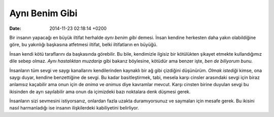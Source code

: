 ===============
Aynı Benim Gibi
===============

:date: 2014-11-23 02:18:14 +0200

.. :Author: Emin Reşah
.. :Date:   <2013-11-10 Sun>

Bir insanın yapacağı en büyük iltifat herhalde *aynı benim gibi* demesi.
İnsan kendine herkesten daha yakın olabildiğine göre, bu yakınlığı
başkasına atfetmesi iltifat, belki iltifatların en büyüğü.

İnsan kendi kötü taraflarını da başkasında görebilir. Bu bile,
kendimizle ilgisiz bir kötülükten şikayet etmekte kullandığımız dile
sebep olmaz. *Aynı hastalıktan muzdarip* gibi bakarız böylesine, kötüdür
ama benzer işte, *ben de biliyorum bunu.*

İnsanların tüm sevgi ve saygı kanallarını kendilerinden kaynaklı bir ağ
gibi çizdiğini düşünürüm. *Olmak istediği* kimse, ona saygı duyar,
kendine benzettiğine de sevgi. Bu kadar basitleştirmek, tabi, mesela
karşı cinsler arasındaki sevgi için biraz anlamsız kaçabilir ama onun
için de *anima* ve *animus* diye kavramlar mevcut. Karşı cinsten birine
duyulan sevgi bu ikisinden de ayrı sayılabilir ama onun da içimizdeki
bazı noktalara denk düşmesi gerek.

İnsanların sizi sevmesini istiyorsanız, onlardan fazla uzakta
duramıyorsunuz ve saymaları için mesafe gerek. Bu ikisini nasıl
harmanladığı ise insanın ilişkilerdeki kabiliyetini belirliyor.
